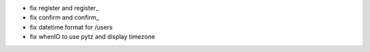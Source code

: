 - fix register and register_
- fix confirm and confirm_
- fix datetime format for /users
- fix whenIO to use pytz and display timezone

